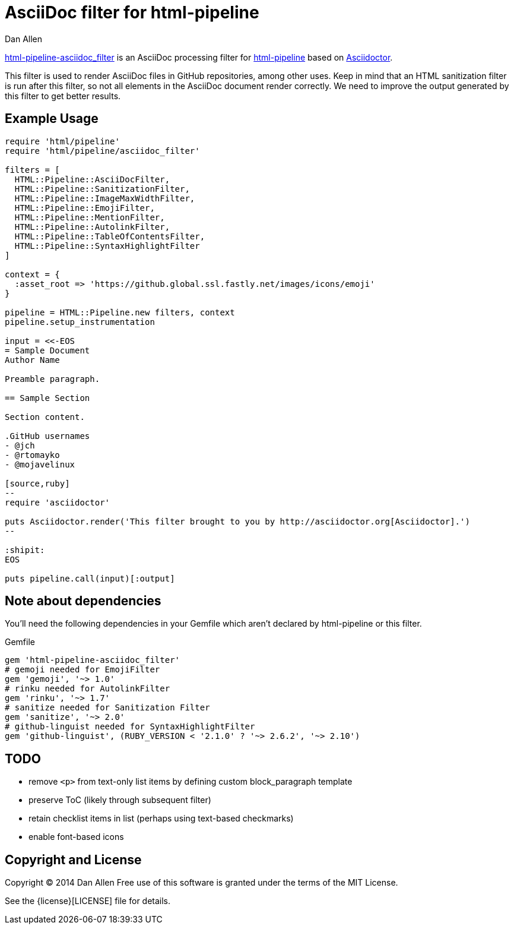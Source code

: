 = AsciiDoc filter for html-pipeline
Dan Allen

https://rubygems.org/gems/html-pipeline-asciidoc_filter[html-pipeline-asciidoc_filter] is an AsciiDoc processing filter for https://github.com/jch/html-pipeline[html-pipeline] based on https://asciidoctor.org[Asciidoctor].

This filter is used to render AsciiDoc files in GitHub repositories, among other uses.
Keep in mind that an HTML sanitization filter is run after this filter, so not all elements in the AsciiDoc document render correctly.
We need to improve the output generated by this filter to get better results.

== Example Usage

[source,ruby]
----
require 'html/pipeline'
require 'html/pipeline/asciidoc_filter'

filters = [
  HTML::Pipeline::AsciiDocFilter,
  HTML::Pipeline::SanitizationFilter,
  HTML::Pipeline::ImageMaxWidthFilter,
  HTML::Pipeline::EmojiFilter,
  HTML::Pipeline::MentionFilter,
  HTML::Pipeline::AutolinkFilter,
  HTML::Pipeline::TableOfContentsFilter,
  HTML::Pipeline::SyntaxHighlightFilter
]

context = {
  :asset_root => 'https://github.global.ssl.fastly.net/images/icons/emoji'
}

pipeline = HTML::Pipeline.new filters, context
pipeline.setup_instrumentation

input = <<-EOS
= Sample Document
Author Name

Preamble paragraph.

== Sample Section

Section content.

.GitHub usernames
- @jch
- @rtomayko
- @mojavelinux

[source,ruby]
--
require 'asciidoctor'

puts Asciidoctor.render('This filter brought to you by http://asciidoctor.org[Asciidoctor].')
--

:shipit: 
EOS

puts pipeline.call(input)[:output]
----

== Note about dependencies

You'll need the following dependencies in your Gemfile which aren't declared by +html-pipeline+ or this filter.

.Gemfile
[source,ruby]
----
gem 'html-pipeline-asciidoc_filter'
# gemoji needed for EmojiFilter
gem 'gemoji', '~> 1.0'
# rinku needed for AutolinkFilter
gem 'rinku', '~> 1.7'
# sanitize needed for Sanitization Filter
gem 'sanitize', '~> 2.0'
# github-linguist needed for SyntaxHighlightFilter
gem 'github-linguist', (RUBY_VERSION < '2.1.0' ? '~> 2.6.2', '~> 2.10')
----

== TODO

* remove `<p>` from text-only list items by defining custom block_paragraph template
* preserve ToC (likely through subsequent filter)
* retain checklist items in list (perhaps using text-based checkmarks)
* enable font-based icons

== Copyright and License

Copyright (C) 2014 Dan Allen
Free use of this software is granted under the terms of the MIT License.

See the {license}[LICENSE] file for details.
